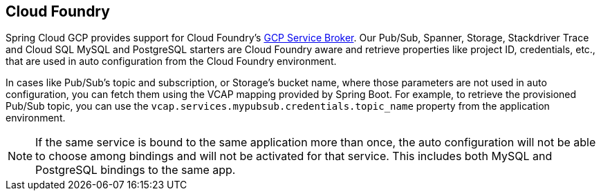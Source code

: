 == Cloud Foundry

Spring Cloud GCP provides support for Cloud Foundry's https://docs.pivotal.io/partners/gcp-sb/index.html[GCP Service Broker].
Our Pub/Sub, Spanner, Storage, Stackdriver Trace and Cloud SQL MySQL and PostgreSQL starters are Cloud Foundry aware and retrieve properties like project ID, credentials, etc., that are used in auto configuration from the Cloud Foundry environment.

In cases like Pub/Sub's topic and subscription, or Storage's bucket name, where those parameters are not used in auto configuration, you can fetch them using the VCAP mapping provided by Spring Boot.
For example, to retrieve the provisioned Pub/Sub topic, you can use the `vcap.services.mypubsub.credentials.topic_name` property from the application environment.

NOTE: If the same service is bound to the same application more than once, the auto configuration will not be able to choose among bindings and will not be activated for that service.
This includes both MySQL and PostgreSQL bindings to the same app.

